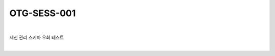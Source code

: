 ============================================================================================
OTG-SESS-001
============================================================================================

|

세션 관리 스키마 우회 테스트

|